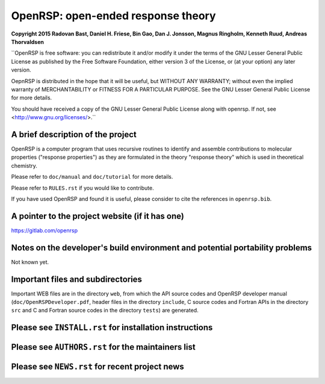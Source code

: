 OpenRSP: open-ended response theory
===================================

**Copyright 2015 Radovan Bast, Daniel H. Friese, Bin Gao, Dan J. Jonsson,
Magnus Ringholm, Kenneth Ruud, Andreas Thorvaldsen**

``OpenRSP is free software: you can redistribute it and/or modify
it under the terms of the GNU Lesser General Public License as
published by the Free Software Foundation, either version 3 of
the License, or (at your option) any later version.

OepnRSP is distributed in the hope that it will be useful,
but WITHOUT ANY WARRANTY; without even the implied warranty of
MERCHANTABILITY or FITNESS FOR A PARTICULAR PURPOSE. See the
GNU Lesser General Public License for more details.

You should have received a copy of the GNU Lesser General Public
License along with openrsp. If not, see <http://www.gnu.org/licenses/>.``

A brief description of the project
----------------------------------

OpenRSP is a computer program that uses recursive routines to identify
and assemble contributions to molecular properties ("response properties")
as they are formulated in the theory "response theory" which is used in
theoretical chemistry.

Please refer to ``doc/manual`` and ``doc/tutorial`` for more details.

Please refer to ``RULES.rst`` if you would like to contribute.

If you have used OpenRSP and found it is useful, please consider to cite the
references in ``openrsp.bib``.

A pointer to the project website (if it has one)
------------------------------------------------

https://gitlab.com/openrsp

Notes on the developer's build environment and potential portability problems
-----------------------------------------------------------------------------

Not known yet.

Important files and subdirectories
----------------------------------

Important WEB files are in the directory ``web``, from which the API source
codes and OpenRSP developer manual (``doc/OpenRSPDeveloper.pdf``, header files
in the directory ``include``, C source codes and Fortran APIs in the directory
``src`` and C and Fortran source codes in the directory ``tests``) are
generated.

Please see ``INSTALL.rst`` for installation instructions
--------------------------------------------------------

Please see ``AUTHORS.rst`` for the maintainers list
---------------------------------------------------

Please see ``NEWS.rst`` for recent project news
-----------------------------------------------

